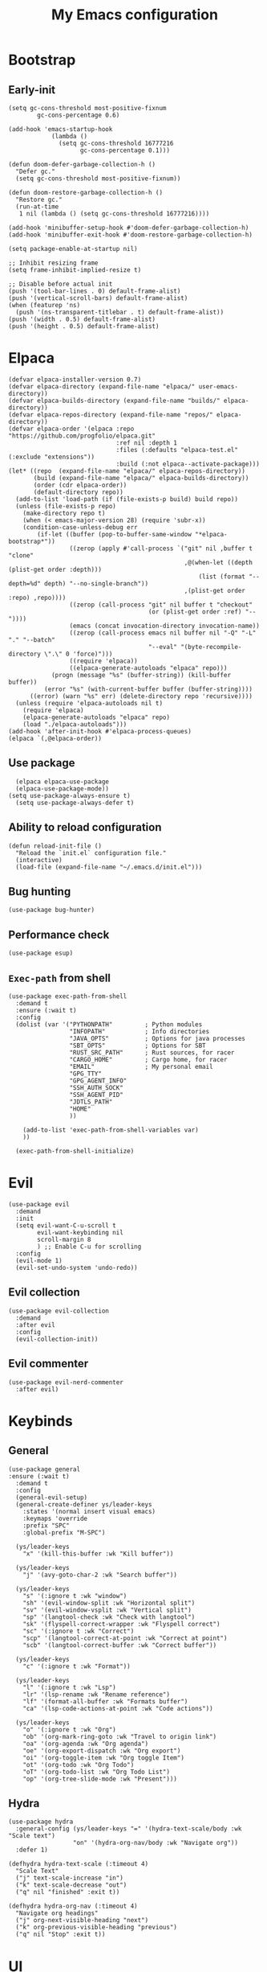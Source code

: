 #+Title: My Emacs configuration 
#+Property: header-args :tangle init.el 
#+auto_tangle: t
#+startup: overview 
* Bootstrap
** Early-init 
#+begin_src elisp :tangle early-init.el
  (setq gc-cons-threshold most-positive-fixnum
          gc-cons-percentage 0.6)

  (add-hook 'emacs-startup-hook
              (lambda ()
                (setq gc-cons-threshold 16777216
                      gc-cons-percentage 0.1)))

  (defun doom-defer-garbage-collection-h ()
    "Defer gc."
    (setq gc-cons-threshold most-positive-fixnum))

  (defun doom-restore-garbage-collection-h ()
    "Restore gc."
    (run-at-time
     1 nil (lambda () (setq gc-cons-threshold 16777216))))

  (add-hook 'minibuffer-setup-hook #'doom-defer-garbage-collection-h)
  (add-hook 'minibuffer-exit-hook #'doom-restore-garbage-collection-h)

  (setq package-enable-at-startup nil)

  ;; Inhibit resizing frame
  (setq frame-inhibit-implied-resize t)

  ;; Disable before actual init
  (push '(tool-bar-lines . 0) default-frame-alist)
  (push '(vertical-scroll-bars) default-frame-alist)
  (when (featurep 'ns)
    (push '(ns-transparent-titlebar . t) default-frame-alist))
  (push '(width . 0.5) default-frame-alist)
  (push '(height . 0.5) default-frame-alist)
#+end_src

* Elpaca
#+begin_src elisp 
(defvar elpaca-installer-version 0.7)
(defvar elpaca-directory (expand-file-name "elpaca/" user-emacs-directory))
(defvar elpaca-builds-directory (expand-file-name "builds/" elpaca-directory))
(defvar elpaca-repos-directory (expand-file-name "repos/" elpaca-directory))
(defvar elpaca-order '(elpaca :repo "https://github.com/progfolio/elpaca.git"
                              :ref nil :depth 1
                              :files (:defaults "elpaca-test.el" (:exclude "extensions"))
                              :build (:not elpaca--activate-package)))
(let* ((repo  (expand-file-name "elpaca/" elpaca-repos-directory))
       (build (expand-file-name "elpaca/" elpaca-builds-directory))
       (order (cdr elpaca-order))
       (default-directory repo))
  (add-to-list 'load-path (if (file-exists-p build) build repo))
  (unless (file-exists-p repo)
    (make-directory repo t)
    (when (< emacs-major-version 28) (require 'subr-x))
    (condition-case-unless-debug err
        (if-let ((buffer (pop-to-buffer-same-window "*elpaca-bootstrap*"))
                 ((zerop (apply #'call-process `("git" nil ,buffer t "clone"
                                                 ,@(when-let ((depth (plist-get order :depth)))
                                                     (list (format "--depth=%d" depth) "--no-single-branch"))
                                                 ,(plist-get order :repo) ,repo))))
                 ((zerop (call-process "git" nil buffer t "checkout"
                                       (or (plist-get order :ref) "--"))))
                 (emacs (concat invocation-directory invocation-name))
                 ((zerop (call-process emacs nil buffer nil "-Q" "-L" "." "--batch"
                                       "--eval" "(byte-recompile-directory \".\" 0 'force)")))
                 ((require 'elpaca))
                 ((elpaca-generate-autoloads "elpaca" repo)))
            (progn (message "%s" (buffer-string)) (kill-buffer buffer))
          (error "%s" (with-current-buffer buffer (buffer-string))))
      ((error) (warn "%s" err) (delete-directory repo 'recursive))))
  (unless (require 'elpaca-autoloads nil t)
    (require 'elpaca)
    (elpaca-generate-autoloads "elpaca" repo)
    (load "./elpaca-autoloads")))
(add-hook 'after-init-hook #'elpaca-process-queues)
(elpaca `(,@elpaca-order))
#+end_src

** Use package 
#+begin_src elisp
  (elpaca elpaca-use-package 
  (elpaca-use-package-mode))
(setq use-package-always-ensure t)
  (setq use-package-always-defer t)
#+end_src

** Ability to reload configuration
#+begin_src elisp
(defun reload-init-file ()
  "Reload the `init.el` configuration file."
  (interactive)
  (load-file (expand-file-name "~/.emacs.d/init.el")))
#+end_src

** Bug hunting
#+begin_src elisp
  (use-package bug-hunter)
#+end_src 

** Performance check
#+begin_src elisp
  (use-package esup)
#+end_src

** ~Exec-path~ from shell
#+begin_src elisp
  (use-package exec-path-from-shell
    :demand t
    :ensure (:wait t)
    :config
    (dolist (var '("PYTHONPATH"         ; Python modules
                   "INFOPATH"           ; Info directories
                   "JAVA_OPTS"          ; Options for java processes
                   "SBT_OPTS"           ; Options for SBT
                   "RUST_SRC_PATH"      ; Rust sources, for racer
                   "CARGO_HOME"         ; Cargo home, for racer
                   "EMAIL"              ; My personal email
                   "GPG_TTY"
                   "GPG_AGENT_INFO"
                   "SSH_AUTH_SOCK"
                   "SSH_AGENT_PID"
                   "JDTLS_PATH"
                   "HOME"
                   ))

      (add-to-list 'exec-path-from-shell-variables var)
      ))

    (exec-path-from-shell-initialize)
#+end_src

* Evil
#+begin_src elisp
  (use-package evil
    :demand
    :init
    (setq evil-want-C-u-scroll t
          evil-want-keybinding nil
          scroll-margin 8
          ) ;; Enable C-u for scrolling
    :config
    (evil-mode 1)
    (evil-set-undo-system 'undo-redo))
#+end_src

** Evil collection
#+begin_src elisp
  (use-package evil-collection
    :demand
    :after evil
    :config
    (evil-collection-init))
#+end_src

** Evil commenter
#+begin_src elisp
  (use-package evil-nerd-commenter
    :after evil)
#+end_src

* Keybinds
** General
#+begin_src elisp
  (use-package general
  :ensure (:wait t)
    :demand t
    :config
    (general-evil-setup)
    (general-create-definer ys/leader-keys
      :states '(normal insert visual emacs)
      :keymaps 'override
      :prefix "SPC"
      :global-prefix "M-SPC")

    (ys/leader-keys
      "x" '(kill-this-buffer :wk "Kill buffer"))

    (ys/leader-keys
      "j" '(avy-goto-char-2 :wk "Search buffer"))

    (ys/leader-keys
      "s" '(:ignore t :wk "window")
      "sh" '(evil-window-split :wk "Horizontal split")
      "sv" '(evil-window-vsplit :wk "Vertical split")
      "sp" '(langtool-check :wk "Check with langtool")
      "sk" '(flyspell-correct-wrapper :wk "Flyspell correct")
      "sc" '(:ignore t :wk "Correct")
      "scp" '(langtool-correct-at-point :wk "Correct at point")
      "scb" '(langtool-correct-buffer :wk "Correct buffer"))

    (ys/leader-keys
      "c" '(:ignore t :wk "Format"))

    (ys/leader-keys
      "l" '(:ignore t :wk "Lsp")
      "lr" '(lsp-rename :wk "Rename reference")
      "lf" '(format-all-buffer :wk "Formats buffer")
      "ca" '(lsp-code-actions-at-point :wk "Code actions"))

    (ys/leader-keys
      "o" '(:ignore t :wk "Org")
      "ob" '(org-mark-ring-goto :wk "Travel to origin link")
      "oa" '(org-agenda :wk "Org agenda")
      "oe" '(org-export-dispatch :wk "Org export")
      "oi" '(org-toggle-item :wk "Org toggle Item")
      "ot" '(org-todo :wk "Org Todo")
      "oT" '(org-todo-list :wk "Org Todo List")
      "op" '(org-tree-slide-mode :wk "Present")))
#+end_src

** Hydra
#+begin_src elisp :tangle no
  (use-package hydra
    :general-config (ys/leader-keys "=" '(hydra-text-scale/body :wk "Scale text")
					"on" '(hydra-org-nav/body :wk "Navigate org"))
    :defer 1)

  (defhydra hydra-text-scale (:timeout 4)
    "Scale Text"
    ("j" text-scale-increase "in")
    ("k" text-scale-decrease "out")
    ("q" nil "finished" :exit t))

  (defhydra hydra-org-nav (:timeout 4)
    "Navigate org headings"
    ("j" org-next-visible-heading "next")
    ("k" org-previous-visible-heading "previous")
    ("q" nil "Stop" :exit t))
#+end_src

#+RESULTS:
: hydra-org-nav/body

* UI
** Workspaces
#+begin_src elisp
  (defun my/persp-switch (name)
    (interactive "s")
    (persp-switch name)
    (switch-to-buffer "*dashboard*")
    )

  (use-package perspective
    :general (ys/leader-keys
    			 "TAB" '(:ignore t :wk "Workspaces")
    			 "TAB n" '(my/persp-switch :wk "New Workspace")
    			 "TAB d" '(persp-kill :wk "Kill workspace")
    			 "TAB 1" '(lambda () (interactive) (persp-switch-by-number 1) :wk "Switch to workspace 1")
    			 "TAB 2" '(lambda () (interactive) (persp-switch-by-number 2) :wk "Switch to workspace 2")
    			 "TAB 3" '(lambda () (interactive) (persp-switch-by-number 3) :wk "Switch to workspace 3")
    			 "TAB 4" '(lambda () (interactive) (persp-switch-by-number 4) :wk "Switch to workspace 4")
    			 "TAB 5" '(lambda () (interactive) (persp-switch-by-number 5) :wk "Switch to workspace 5")
    			 )
    :init (persp-mode))
#+end_src

#+RESULTS:

** Icons and status bar
#+begin_src elisp
  (use-package all-the-icons
    :if (display-graphic-p))

  (use-package doom-modeline
    :ensure t
    :hook (after-init . doom-modeline-mode)
    :config
    (setq doom-modeline-persp-name t
  		doom-modeline-display-default-persp-name t
  		doom-modeline-buffer-encoding nil
  		)
    )
#+end_src


** Dashboard
#+begin_src elisp
  (use-package dashboard
    :demand
    :config
    (dashboard-setup-startup-hook)
    (setq initial-buffer-choice (lambda () (get-buffer-create "*dashboard*"))
          dashboard-banner-logo-title "Welcome to Emacs"
          dashboard-startup-banner (concat (file-name-directory user-init-file) "marivector.png")

          dashboard-center-content t)

    ;; Sets which dashboard items should show
    (setq dashboard-banner-logo-title ""
          dashboard-set-footer nil
          dashboard-projects-switch-function 'counsel-projectile-switch-project
          dashboard-items '()
          dashboard-set-navigator t)

    (setq dashboard-navigator-buttons
          `(
            ;; First row
            ((nil
              "Edit emacs config"
              "Open the config file for emacs"
              (lambda (&rest _) (find-file "~/dotfiles/home/dev/emacs/old/README.org")
                )
              'default)
             (nil
              "Open Notes"
              "Open my notes"
              (lambda (&rest _) (org-roam-node-find))
              'default)
             )

            ;; Second row
            ((nil
              "Todo list"
              "Open todo list"
              (lambda (&rest _) (find-file "~/org/Todos.org"))
              'default)
             ))))

  ;; (setq dashboard-set-file-icons t)
  ;; (setq dashboard-set-heading-icons t)
  ;; (setq dashboard-display-icons-p t
  ;;       dashboard-icon-type 'all-the-icons)
  ;; (setq dashboard-heading-icons '((recents   . "history")
  ;;                                 (bookmarks . "bookmark")
  ;;                                 (agenda    . "calendar")
  ;;                                 (projects  . "rocket")
  ;;                                 (registers . "database"))))
#+end_src

#+RESULTS:
: [nil 26278 56495 432856 nil elpaca-process-queues nil nil 0 nil]

** Theme
#+begin_src elisp
  (use-package doom-themes
    :demand
    :config
    (setq doom-themes-enable-bold t
          doom-themes-enable-italic t
        doom-modeline-enable-word-count t
        )
    (load-theme 'doom-nord t)
    (doom-themes-visual-bell-config)
    (doom-themes-neotree-config)
    (doom-themes-org-config))
#+end_src

#+RESULTS:
: t

** Font & relative line numbering
#+begin_src elisp
  (if (eq system-type 'windows-nt)
  	(add-to-list 'default-frame-alist '(font . "JetBrainsMono NF-19"))
    (add-to-list 'default-frame-alist '(font . "JetBrainsMono NF-20"))
    )
  (setq display-line-numbers-type 'relative
        display-line-numbers-current-absolute t)
#+end_src

#+RESULTS:
: t

#+begin_src elisp
  (use-package display-line-numbers-mode
    :ensure nil
    :defer
    :hook (prog-mode . display-line-numbers-mode)
    :config
    (setq display-line-numbers-type 'relative
          display-line-numbers-current-absolute t))
#+end_src

*** Remove line numbers in some modes
#+begin_src elisp :tangle no
  (dolist (mode '(org-mode-hook
  		  term-mode-hook
  		  vterm-mode-hook
  		  shell-mode-hook
  		  neotree-mode-hook
  		  eshell-mode-hook))
    (add-hook mode (lambda() (display-line-numbers-mode 0))))
#+end_src

** Ligatures
#+begin_src elisp
  (use-package ligature
    :hook (prog-mode . ligature-mode)
    (org-mode . ligature-mode)
    :config
    ;; Enable the "www" ligature in every possible major mode
    (ligature-set-ligatures 't '("www"))
    ;; Enable all Cascadia Code ligatures in programming modes
    (ligature-set-ligatures 't '("|||>" "<|||" "<==>" "<!--" "####" "~~>" "***" "||=" "||>"
                                         ":::" "::=" "=:=" "===" "==>" "=!=" "=>>" "=<<" "=/=" "!=="
                                         "!!." ">=>" ">>=" ">>>" ">>-" ">->" "->>" "-->" "---" "-<<"
                                         "<~~" "<~>" "<*>" "<||" "<|>" "<$>" "<==" "<=>" "<=<" "<->"
                                         "<--" "<-<" "<<=" "<<-" "<<<" "<+>" "</>" "###" "#_(" "..<"
                                         "..." "+++" "/==" "///" "_|_" "www" "&&" "^=" "~~" "~@" "~="
                                         "~>" "~-" "**" "*>" "*/" "||" "|}" "|]" "|=" "|>" "|-" "{|"
                                         "[|" "]#" "::" ":=" ":>" ":<" "$>" "==" "=>" "!=" "!!" ">:"
                                         ">=" ">>" ">-" "-~" "-|" "->" "--" "-<" "<~" "<*" "<|" "<:"
                                         "<$" "<=" "<>" "<-" "<<" "<+" "</" "#{" "#[" "#:" "#=" "#!"
                                         "##" "#(" "#?" "#_" "%%" ".=" ".-" ".." ".?" "+>" "++" "?:"
                                         "?=" "?." "??" ";;" "/*" "/=" "/>" "//" "__" "~~" "(*" "*)"
                                         "\\\\" "://")))
#+end_src

#+RESULTS:

** Discord 
#+begin_src elisp
  (use-package elcord
    :defer 2
    :config (elcord-mode)
    ;; (setq elcord-editor-icon 'emacs_icon)
    )
#+end_src

#+RESULTS:

** Cursor highlight
#+begin_src elisp
  (use-package beacon
    :defer 2
    :config
    (setq beacon-blink-when-window-scrolls t)
    (add-to-list 'beacon-dont-blink-major-modes 'dashboard-mode )
    (beacon-mode 1))
#+end_src

#+RESULTS:

** Current line highlight
#+begin_src elisp
  (use-package hl-line
    :ensure nil
    :hook (prog-mode . hl-line-mode)
    (org-mode . hl-line-mode)
    )
#+end_src

#+RESULTS:

** Disable built in UI
#+begin_src elisp
  (scroll-bar-mode -1)
  (tool-bar-mode -1)
  (menu-bar-mode -1)

  (if (eq system-type 'darwin)
  	(progn
  	  (tool-bar-mode t)
  	  (menu-bar-mode t)))
#+end_src

#+RESULTS:

** Transparent emacs
#+begin_src elisp
  (set-frame-parameter nil 'alpha-background 70) ; For current frame
  (add-to-list 'default-frame-alist '(alpha-background . 70)) ; For all new frames henceforth
#+end_src

** Text
*** Centered
#+begin_src elisp
  (use-package centered-window
    :defer
    :hook
    (org-mode . centered-window-mode))
#+end_src

*** Wrapped
#+begin_src elisp
  (use-package visual-line-mode
    :ensure nil
    :hook (org-mode . visual-line-mode))
#+end_src

* Org-mode
** Table of contents 
#+begin_src elisp
  (use-package toc-org
    :defer
    :commands toc-org-enable
    :hook (org-mode . toc-org-enable))
#+end_src

** Bullets & Todos
#+begin_src elisp
  (use-package org-superstar
    :defer
    :hook
    (org-mode . (lambda () (org-superstar-mode 1)))
    :init
    (setq org-ellipsis "⤵"
          org-superstar-special-todo-items t
          org-superstar-todo-bullet-alist
          '(("TODO" . ?☐)
            ("DONE" . ?✔))))
#+end_src

** Presentations
#+begin_src elisp
  (use-package org-tree-slide
    :defer
    :commands (org-tree-slide-mode)
    :bind
    ("<f8>" . org-tree-slide-move-previous-tree)
    ("<f9>" . org-tree-slide-move-next-tree)
    )
#+end_src

** Babel
*** Code blocks
#+begin_src elisp
  (org-babel-do-load-languages
   'org-babel-load-languages
   '((js . t)
     (plantuml . t)
     (C . t)
     (java . t)
     (python . t)))
#+end_src

**** Java settings
#+begin_src elisp
  (nconc org-babel-default-header-args:java
	 '((:dir . "/tmp/")))
#+end_src

**** JS settings
#+begin_src elisp
  (setq org-babel-default-header-args:js
               '((:exports . "both") (:results . "output")))
#+end_src

#+RESULTS:
: ((:exports . both) (:results . output))

**** Syntax highlight in export
#+begin_src elisp
  (setq org-latex-listings 'minted
	org-latex-packages-alist '(("" "minted"))
	org-latex-pdf-process
	'("pdflatex -shell-escape -interaction nonstopmode -output-directory %o %f"
	  "pdflatex -shell-escape -interaction nonstopmode -output-directory %o %f"))
#+end_src

**** No confirm
#+begin_src elisp
  (setq org-confirm-babel-evaluate nil)
#+end_src

*** Automatic tangle
#+begin_src elisp
  (use-package org-auto-tangle
    :defer
    :hook (org-mode . org-auto-tangle-mode))
#+end_src

** Agenda 
*** Discover files
#+begin_src elisp
  (setq org-directory "~/org")
  (setq org-agenda-files '("Todos.org"))
#+end_src

*** Custom view
Credit to Derek Taylor
#+begin_src elisp
(setq
 ;; org-fancy-priorities-list '("[A]" "[B]" "[C]")
 ;; org-fancy-priorities-list '("❗" "[B]" "[C]")
 org-fancy-priorities-list '("🟥" "🟧" "🟨")
 org-priority-faces
 '((?A :foreground "#ff6c6b" :weight bold)
   (?B :foreground "#98be65" :weight bold)
   (?C :foreground "#c678dd" :weight bold))
 org-agenda-block-separator 8411)

(setq org-agenda-custom-commands
      '(("v" "A better agenda view"
         ((tags "PRIORITY=\"A\""
                ((org-agenda-skip-function '(org-agenda-skip-entry-if 'todo 'done))
                 (org-agenda-overriding-header "High-priority unfinished tasks:")))
          (tags "PRIORITY=\"B\""
                ((org-agenda-skip-function '(org-agenda-skip-entry-if 'todo 'done))
                 (org-agenda-overriding-header "Medium-priority unfinished tasks:")))
          (tags "PRIORITY=\"C\""
                ((org-agenda-skip-function '(org-agenda-skip-entry-if 'todo 'done))
                 (org-agenda-overriding-header "Low-priority unfinished tasks:")))
          (tags "customtag"
                ((org-agenda-skip-function '(org-agenda-skip-entry-if 'todo 'done))
                 (org-agenda-overriding-header "Tasks marked with customtag:")))

          (agenda "")
          (alltodo "")))))
#+end_src

*** Show 12 hr clock
#+begin_src elisp
  (setq org-agenda-timegrid-use-ampm 1)
#+end_src

** Image drag-drop
#+begin_src elisp
  (use-package org-download)
#+end_src

** Hide marks
#+begin_src elisp
  (setq org-hide-emphasis-markers t)
#+end_src

*** Show emphasis markers interactively
#+begin_src elisp
  (use-package org-appear
    :hook (org-mode . org-appear-mode)
    :config (setq org-appear-autolinks t
                  org-appear-autosubmarkers t
                  org-appear-autoentities t
                  org-appear-inside-latex t))
#+end_src

** Tweaks
*** Follow link
#+begin_src elisp
  (setq org-return-follows-link t)
#+end_src

*** Further tweaks
#+begin_src elisp
  (setq org-startup-indented t
        org-startup-with-inline-images t
        org-pretty-entities t
        org-use-sub-superscripts "{}"
        org-image-actual-width '(300))
#+end_src

* Latex
#+begin_src elisp
  (with-eval-after-load 'tex
    (add-hook 'LaTeX-mode-hook (lambda () (electric-indent-local-mode -1)))
    (add-hook 'LaTeX-mode-hook 'turn-on-reftex)
    (add-hook 'LaTeX-mode-hook (lambda () (prettify-symbols-mode 1)))
    (add-hook 'TeX-after-compilation-finished-functions #'TeX-revert-document-buffer)
    (add-to-list
     'TeX-view-program-selection
     '(output-pdf "PDF Tools"))
  )


  (use-package latex
    :demand
    :ensure
    (auctex :build (:not elpaca--compile-info)
            :pre-build (("./autogen.sh")
                        ("./configure"
                         "--without-texmf-dir"
                         "--with-packagelispdir=./"
                         "--with-packagedatadir=./")
                        ("make"))
            :files ("*.el" "doc/*.info*" "etc" "images" "latex" "style")
            :version (lambda (_) (require 'tex-site) AUCTeX-version))
    :config
    )

  (define-derived-mode my-tex-mode LaTeX-mode
    "my-tex-mode"
    "My customised tex mode"
    (setq TeX-parse-self t
          TeX-auto-save t
          TeX-save-query nil
          TeX-source-correlate-start-server t
          TeX-command-extra-options "-shell-escape")
    (setq TeX-data-directory (expand-file-name "elpaca/builds/auctex" user-emacs-directory))
    (setq TeX-lisp-directory TeX-data-directory)
    )

  (use-package my-tex-mode
    :ensure nil
    :mode "\\.tex'")

  ;; (use-package evil-tex
  ;;   :hook
  ;;   (LaTeX-mode . evil-tex-mode))

  (use-package pdf-tools
    :demand
    :hook
    (pdf-view-mode . pdf-view-midnight-minor-mode))
#+end_src

Credits to [[https://emacs.stackexchange.com/questions/3083/how-to-indent-items-in-latex-auctex-itemize-environments][Emacs StackExchange]]

#+begin_src elisp
  (defun LaTeX-indent-item ()
    "Provide proper indentation for LaTeX \"itemize\",\"enumerate\", and
  \"description\" environments.

    \"\\item\" is indented `LaTeX-indent-level' spaces relative to
    the the beginning of the environment.

    Continuation lines are indented either twice
    `LaTeX-indent-level', or `LaTeX-indent-level-item-continuation'
    if the latter is bound."
    (save-match-data
      (let* ((offset LaTeX-indent-level)
             (contin (or (and (boundp 'LaTeX-indent-level-item-continuation)
                              LaTeX-indent-level-item-continuation)
                         (* 2 LaTeX-indent-level)))
             (re-beg "\\\\begin{")
             (re-end "\\\\end{")
             (re-env "\\(itemize\\|\\enumerate\\|description\\)")
             (indent (save-excursion
                       (when (looking-at (concat re-beg re-env "}"))
                         (end-of-line))
                       (LaTeX-find-matching-begin)
                       (current-column))))
        (cond ((looking-at (concat re-beg re-env "}"))
               (or (save-excursion
                     (beginning-of-line)
                     (ignore-errors
                       (LaTeX-find-matching-begin)
                       (+ (current-column)
                          (if (looking-at (concat re-beg re-env "}"))
                              contin
                            offset))))
                   indent))
               ((looking-at (concat re-end re-env "}"))
                indent)
              ((looking-at "\\\\item")
               (+ offset indent))
              (t
               (+ contin indent))))))

  (defcustom LaTeX-indent-level-item-continuation 4
    "*Indentation of continuation lines for items in itemize-like
  environments."
    :group 'LaTeX-indentation
    :type 'integer)

  (eval-after-load "latex"
    '(setq
      LaTeX-indent-level-item-continuation 2
      LaTeX-indent-environment-list
           (nconc '(("itemize" LaTeX-indent-item)
                    ("enumerate" LaTeX-indent-item)
                    ("description" LaTeX-indent-item))
                  LaTeX-indent-environment-list)))
#+end_src

* Project management
** Projectile
#+begin_src elisp
  (use-package projectile
    :defer 1
    :config
    (projectile-mode +1))
#+end_src

*** Ivy Integration (fix keys)
#+begin_src elisp
  (use-package counsel-projectile
    :after projectile
    :general (ys/leader-keys
                         "SPC" '(counsel-projectile-find-file :wk "Find file")
                         "/" '(counsel-projectile-grep :wk "Grep Project")
                         "bb" '(counsel-projectile-switch-to-buffer :wk "Project buffers")
                         "bB" '(counsel-switch-buffer :wk "Buffers"))
    :commands
    (counsel-projectile-find-file
     counsel-projectile-grep
     counsel-projectile-switch-project
     counsel-projectile-switch-to-buffer)
    :config
    (counsel-projectile-mode 1))
#+end_src

** Git
#+begin_src elisp
  (use-package transient)

  (use-package magit
    :ensure (:wait t)
    :general (ys/leader-keys
               "g" '(:ignore t :wk "Magit")
               "gg" '(magit :wk "Open magit")
               "gp" '(magit-push :wk "Push commits"))
    :commands magit)
#+end_src

#+RESULTS:
: t

*** Git todos
#+begin_src elisp
  (use-package hl-todo
    :init
    (global-hl-todo-mode))

  (use-package magit-todos
    :after magit
    :hook (magit-mode . magit-todos-mode))
#+end_src

** File explorer
#+begin_src elisp :tangle no
  (use-package neotree
    :defer
    :commands neotree-toggle
    :config
    (setq neo-theme (if (display-graphic-p) 'icons 'arrow)
        neo-window-width 25
        neo-smart-open t
        neo-show-hidden-files t)
    :bind
    (:map evil-normal-state-map
          ("C-n" . neotree-toggle))
    )
#+end_src

#+begin_src elisp
  (use-package dirvish
    :init (dirvish-override-dired-mode)
    :hook (dirvish-side . dirvish-side-follow-mode)
    :custom
    (dirvish-quick-access-entries
     '(("h" "~/" "Home")
  	 ("d" "~/Downloads" "Downloads")
  	 ))
    :bind
    (:map evil-normal-state-map
  		("C-n" . dirvish-side))
    (:map dirvish-mode-map
  	("q" . dirvish-quit)
  	("a" . dirvish-quick-access)
  	("TAB" . dirvish-subtree-toggle)
  	)
    :config (setq dirvish-attributes
  				'(vc-state subtree-state all-the-icons collapse git-msg file-time file-size)))
#+end_src

#+RESULTS:
: dirvish-subtree-toggle

* Buffers management
** Tabs
#+begin_src elisp :tangle no
  (use-package centaur-tabs
    :hook (dashboard-mode . centaur-tabs-local-mode) 
    (calendar-mode . centaur-tabs-local-mode)
    (eshell-mode . centaur-tabs-local-mode)
    (vterm-mode . centaur-tabs-local-mode)
    (pdf-view-mode . centaur-tabs-local-mode)
    (magit-mode . centaur-tabs-local-mode)
    (org-mode . centaur-tabs-local-mode)
    :config
    (centaur-tabs-mode t)
    (centaur-tabs-headline-match)
    (setq centaur-tabs-height 40
          centaur-tabs-style "wave"
          centaur-tabs-set-icons t
          centaur-tabs-gray-out-icons 'buffer
          centaur-tabs-set-bar 'under
          x-underline-at-descent-line t
          centaur-tabs-set-modified-marker t))
#+end_src

#+RESULTS:

** Mini buffer completion 
#+begin_src elisp
  (use-package counsel
    :commands (counsel-M-x
               counsel-find-file
               counsel-describe-variable
               counsel-load-theme)
    :config (setq ivy-use-virtual-buffers t
                  ivy-count-format "(%d/%d) ")
    :bind
    ("M-x" . counsel-M-x)
    ("C-x C-f" . counsel-find-file)
    ("C-h v" . counsel-describe-variable)
    ("C-h f" . counsel-describe-function)
    ("C-c t" . counsel-load-theme)
    )
#+end_src

#+RESULTS:
: [nil 26454 56870 713420 nil elpaca-process-queues nil nil 164000 nil]

* LSP stuff
** Yasnippet
#+begin_src elisp
  (use-package doom-snippets 
    :after yasnippet
    :ensure (doom-snippets :type git :host github
  						   :repo "doomemacs/snippets"
  						   :files ("*.el" "*")))

  (use-package yasnippet
    :defer 1
    :config
    (add-to-list 'yas-snippet-dirs '"~/dotfiles/home/dev/emacs/snippets")
    (setq yas-verbosity 2)
    (yas-global-mode 1)
    )
#+end_src

*** Ivy Integration
#+begin_src elisp :tangle no
  (use-package ivy-yasnippet
    :defer
    :commands (ivy-yasnippet)
    :bind (:map evil-insert-state-map 
    ("C-c y" . ivy-yasnippet)))
#+end_src

#+RESULTS:
: ivy-yasnippet

** Lsp-mode
#+begin_src elisp
  (use-package lsp-mode
    :hook (prog-mode . lsp-deferred)
    (lsp-mode . lsp-enable-which-key-integration)
    :config
    (setq lsp-inlay-hint-enable t
          lsp-enable-folding t
          lsp-enable-snippet t))

  (use-package lsp-ui :commands lsp-ui-mode)

  (use-package lsp-ivy :commands lsp-ivy-workspace-symbol)

  (use-package lsp-java
    :hook (java-mode . lsp)
    :init
    (defun lsp-java--ls-command ()
      (list "jdtls"
            "-configuration" (concat (getenv "HOME") "/.cache/jdtls/")
            "-data" (concat (getenv "HOME") "/.jdtls"))
      )
    (setq lsp-java-server-install-dir (concat (getenv "JDTLS_PATH") "/"))
    )

  (use-package lsp-pyright
    :hook (python-mode . (lambda ()
                           (require 'lsp-pyright)
                           (lsp-deferred))))  ; or lsp-deferred
#+end_src

#+RESULTS:
: [nil 26455 56624 175428 nil elpaca-process-queues nil nil 0 nil]

#+begin_src elisp :tangle no
  (use-package eglot
    :hook (prog-mode . eglot-ensure))
#+end_src
** Dap-mode
#+begin_src elisp
  (use-package dap-mode
    :config
    (setq dap-auto-configure-mode t))
#+end_src


** Company mode
#+begin_src elisp
  (use-package company
    :config
    (global-set-key (kbd "C-c y") 'company-yasnippet)
    :init
    (setq company-auto-commit nil
        company-minimum-prefix-length 2
        company-tooltip-limit 14
        company-tooltip-align-annotations t
        company-require-match 'never
        company-frontends '(company-pseudo-tooltip-frontend
                            company-echo-metadata-frontend)
        )
    (global-company-mode))

  (use-package company-box
    :config
    (setq company-box-show-single-candidate t
        company-box-backends-colors nil)
    :hook (company-mode . company-box-mode))

#+end_src

#+RESULTS:
: [nil 26278 58791 792446 nil elpaca-process-queues nil nil 0 nil]

*** Extra Backends
#+begin_src elisp
  (use-package company-math
    :after company
    :config
    (defun my-latex-mode-setup ()
  	(setq-local company-backends
  				(append '((company-math-symbols-latex company-latex-commands))
  						company-backends)))
    (add-hook 'TeX-mode-hook 'my-latex-mode-setup)
    )

  (use-package company-auctex
    :after company
    :config (company-auctex-init))
#+end_src

#+RESULTS:


** Corfu
#+begin_src elisp :tangle no
  (use-package corfu
    :demand
    :init
    (global-corfu-mode)
    (corfu-popupinfo-mode)
    :config
    (setq corfu-cycle t
          corfu-auto t
          corfu-auto-prefix 1
          corfu-auto-delay 0.0
          corfu-preview-current t
          corfu-min-width 50
          corfu-max-width corfu-min-width
          corfu-count 10
          corfu-scroll-margin 2
          )
    :bind (:map corfu-map ("C-n" . corfu-next)
                ("C-p" . corfu-previous)
                ("RET" . corfu-insert)
                )
    )
#+end_src

*** Icons
#+begin_src elisp :tangle no
  (use-package kind-icon
    :demand
    :after corfu
    :custom
    (kind-icon-default-face 'corfu-default)
    (kind-icon-blend-background nil)
    (kind-icon-blend-frac 0.08)
    (kind-icon-use-icons t)
    :config
    (add-to-list 'corfu-margin-formatters #'kind-icon-margin-formatter))
#+end_src

#+RESULTS:

*** Other useful backends 
#+begin_src elisp :tangle no
  (use-package cape
    :commands cape-file
    :config
    (define-key evil-insert-state-map (kbd "C-x C-f") #'cape-file)
    )
#+end_src

** Formatter
#+begin_src elisp
  (use-package apheleia
    :general (ys/leader-keys
               "cf" '(apheleia-format-buffer
                      :wk "Format buffer")))
#+end_src

** Indentation and parenthesis
*** Indent blank-line
#+begin_src elisp
  ;; Indent blankline
  (use-package highlight-indent-guides
    :defer
    :hook (prog-mode . highlight-indent-guides-mode)
    :config
    (setq highlight-indent-guides-method 'character
        highlight-indent-guides-responsive 'top)
    )
#+end_src

*** Colors for brackets and hex values 
#+begin_src elisp
  (use-package rainbow-delimiters
    :defer
    :hook (prog-mode . rainbow-delimiters-mode))

  (use-package rainbow-mode
    :defer
    :hook (prog-mode . rainbow-mode))
#+end_src

*** Smart parentheses
#+begin_src elisp
  (use-package smartparens
    :hook
    (prog-mode . smartparens-mode)
    (LaTeX-mode . smartparens-mode)
    :config
    (require 'smartparens-config))
#+end_src

** Direnv support
#+begin_src elisp
  (if (not (eq system-type 'windows-nt))
      (use-package direnv
        :hook (prog-mode . direnv-mode)
        ))
#+end_src

** Programming language modes
*** Typescript
#+begin_src elisp
  (use-package typescript-mode)
  (use-package web-mode
    :mode (("\\.tsx\\'" . web-mode)
           ("\\.jsx\\'" . web-mode)
           ("\\.svelte\\'" . web-mode))
    )
#+end_src

*** Rust
#+begin_src elisp
  (use-package rustic)
#+end_src

*** Python
#+begin_src elisp
    (use-package python-mode)

    (use-package pyvenv)
#+end_src

#+RESULTS:

*** Nix
#+begin_src elisp
(use-package nix-mode
  :mode "\\.nix\\'")
#+end_src

*** Prisma
#+begin_src elisp :tangle no
  (use-package prisma-mode
    :mode "\\.prisma\\'"
    :ensure (:host github :repo "pimeys/emacs-prisma-mode" :branch "main"))
#+end_src

*** Markdown
#+begin_src elisp
  (use-package markdown-mode
    :mode ("README\\.md\\'" . gfm-mode)
    :config (setq markdown-command "pandoc")
    )
#+end_src

*** Arduino
#+begin_src elisp
  (use-package arduino-mode
    :mode ("\\.ino\\'" . arduino-mode)
    )
#+end_src

*** Plantuml
#+begin_src elisp
  (use-package plantuml-mode
    :mode ("\\.plantuml\\'" . plantuml-mode)
    :config (setq org-plantuml-executable-path (executable-find "plantuml")
                  plantuml-executable-path (executable-find "plantuml")
                  org-plantuml-exec-mode 'plantuml
                  plantuml-default-exec-mode 'executable)
    )
#+end_src

#+RESULTS:

*** Treesitter
#+begin_src elisp
  (use-package tree-sitter
    :config (global-tree-sitter-mode))

  (use-package tree-sitter-langs)
#+end_src

#+begin_src elisp :tangle no
  (use-package treesit-auto
    :demand
    :custom (treesit-auto-install t)
    :config
    (add-to-list 'auto-mode-alist '("[/\\]\\(?:Containerfile\\|Dockerfile\\)\\(?:\\.[^/\\]*\\)?\\'" . dockerfile-ts-mode))
    (add-to-list 'auto-mode-alist '("CMakeLists\\'" . cmake-ts-mode))
    (add-to-list 'auto-mode-alist '("\\.go\\'"      . go-ts-mode))
    (add-to-list 'auto-mode-alist '("/go\\.mod\\'"  . go-mod-ts-mode))
    (add-to-list 'auto-mode-alist '("\\.ts\\'"      . typescript-ts-mode))
    (add-to-list 'auto-mode-alist '("\\.tsx\\'"     . tsx-ts-mode))
    (add-to-list 'auto-mode-alist '("\\.rs\\'"      . rust-ts-mode))
    (add-to-list 'auto-mode-alist '("\\.ya?ml\\'"   . yaml-ts-mode))
    (global-treesit-auto-mode))
#+end_src


* Terminal
#+begin_src elisp
  (if (not (eq system-type 'windows-nt))
    	(progn
  	  (message "unix")
        (use-package vterm
  		:defer 1)
        (use-package vterm-toggle
  		:after vterm
  		:general (ys/leader-keys
  				   "t" '(vterm-toggle :wk "Vterm"))
    		:after vterm
    		:config
    		(setq vterm-toggle-fullscreen-p nil)
    		(setq vterm-toggle-scope 'project)
    		(add-to-list 'display-buffer-alist
    					 '((lambda (buffer-or-name _)
    						 (let ((buffer (get-buffer buffer-or-name)))
    						   (with-current-buffer buffer
    							 (or (equal major-mode 'vterm-mode)
    								 (string-prefix-p vterm-buffer-name (buffer-name buffer))))))
    					   (display-buffer-reuse-window display-buffer-at-bottom)
    					   ;;(display-buffer-reuse-window display-buffer-in-direction)
    					   ;;display-buffer-in-direction/direction/dedicated is added in emacs27
    					   ;;(direction . bottom)
    					   (dedicated . t) ;dedicated is supported in emacs27
    					   (reusable-frames . visible)
    					   (window-height . 0.3)))))

    (progn
  	(message "eshell")
  	(use-package eshell
  	  :ensure nil
  	  :defer 1)
    	(use-package eshell-toggle
  	  :custom
    	  (eshell-toggle-size-fraction 3)
  	  :after eshell
    	  :config
  	  :general (ys/leader-keys
  				 "t" '(eshell-toggle :wk "Eshell"))
    	  )))
#+end_src

#+RESULTS:

* Keybind management
** Which key
#+begin_src elisp
  (use-package which-key
    :defer 1
    :config
    (which-key-mode 1)
    (setq which-key-side-window-location 'bottom
          which-key-sort-order #'which-key-key-order-alpha
          which-key-sort-uppercase-first nil
          which-key-add-column-padding 1
          which-key-max-display-columns nil
          which-key-min-display-lines 6
          which-key-side-window-slot -10
          which-key-side-window-max-height 0.25
          which-key-idle-delay 0.1
          which-key-max-description-length 25
          which-key-allow-imprecise-window-fit t))

#+end_src

* Grammar
** Language tool
Credit to doom-emacs devs
#+begin_src elisp
  (use-package langtool
    :commands (langtool-check
	       langtool-check-done
	       langtool-show-message-at-point
	       langtool-correct-buffer)
    :init (setq langtool-default-language "en-US")
    :config
    (unless (or langtool-bin
		langtool-language-tool-jar
		langtool-java-classpath)
      (cond ((setq langtool-bin
		   (or (executable-find "languagetool-commandline")
		       (executable-find "languagetool")))))))  ; for nixpkgs.languagetool
#+end_src

** Fly-spell
#+begin_src elisp
  (use-package flyspell-mode
    :ensure nil
    :hook (org-mode . flyspell-mode)
    )

  (use-package flyspell-correct-ivy
    :after flyspell-mode
    :commands flyspell-correct-wrapper
  )
#+end_src

#+RESULTS:


* Useful extra settings
** Sudo edit
#+begin_src emacs-lisp 
  (use-package sudo-edit)
#+end_src

#+RESULTS:
: [nil 26455 41349 133617 nil elpaca-process-queues nil nil 0 nil]

** Macos stuff
#+begin_src elisp
  (use-package emacs
    :ensure nil
    :if (eq system-type 'darwin)
    :config
    (setq ns-use-native-fullscreen nil
          mac-control-modifier 'control
          mac-command-modifier 'meta
          mac-right-option-modifier 'control))

  (if (eq 'system-type 'darwin)
      (progn
        (defun open-in-finder ()
          (interactive)
          (shell-command (concat "open " (file-name-directory (buffer-file-name))))
          )
        )
    )
#+end_src

#+RESULTS:
: open-in-finder

** Automatic revert of buffers
#+begin_src elisp
;; Automatically reverts buffers for changed files
(global-auto-revert-mode 1)

;; Reverts dired as well
(setq global-auto-revert-non-file-buffers t)

;; Remembers the last place you visited in a file
(save-place-mode 1)
#+end_src

** Automatic restore of sessions
#+begin_src emacs-lisp :tangle no
  (use-package emacs
    :ensure nil
    :config
    (desktop-save-mode 1)
  )
#+end_src

** Disables annoying features
#+begin_src elisp
  ;; Disable unrelated warnings
  (setq warning-minimum-level :error)

  ;; Disable lock file creation
  (setq create-lockfiles nil)

  (setq backup-directory-alist
        `((".*" . ,temporary-file-directory)))
  (setq auto-save-file-name-transforms
        `((".*" ,temporary-file-directory t)))

  ;; Removes annoying prompts
  (setq use-short-answers t)
#+end_src


